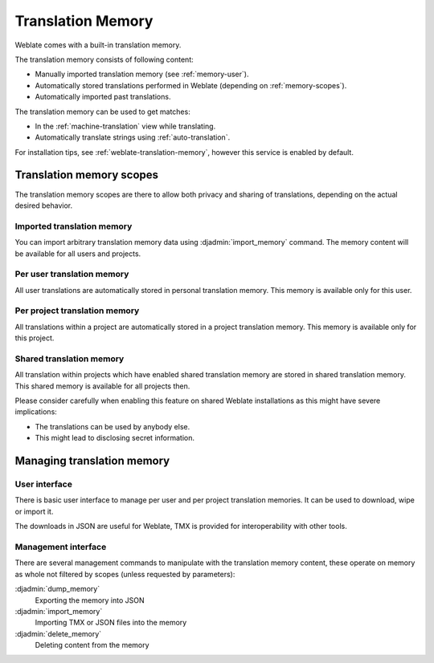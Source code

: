 .. _translation-memory:

Translation Memory
==================

.. versionadded:: 2.20

Weblate comes with a built-in translation memory.

The translation memory consists of following content:

* Manually imported translation memory (see :ref:`memory-user`).
* Automatically stored translations performed in Weblate (depending on :ref:`memory-scopes`).
* Automatically imported past translations.

The translation memory can be used to get matches:

* In the :ref:`machine-translation` view while translating.
* Automatically translate strings using :ref:`auto-translation`.

For installation tips, see :ref:`weblate-translation-memory`, however this
service is enabled by default.


.. _memory-scopes:

Translation memory scopes
-------------------------

.. versionadded:: 3.2

   The different translation memory scopes are available since Weblate 3.2,
   prior to this release translation memory could be only loaded from file
   corresponding to the current imported translation memory scope.

The translation memory scopes are there to allow both privacy and sharing of
translations, depending on the actual desired behavior.

Imported translation memory
+++++++++++++++++++++++++++

You can import arbitrary translation memory data using :djadmin:`import_memory`
command. The memory content will be available for all users and projects.

Per user translation memory
+++++++++++++++++++++++++++

All user translations are automatically stored in personal translation memory.
This memory is available only for this user.

Per project translation memory
++++++++++++++++++++++++++++++

All translations within a project are automatically stored in a project
translation memory. This memory is available only for this project.

.. _shared-tm:

Shared translation memory
+++++++++++++++++++++++++

All translation within projects which have enabled shared translation memory
are stored in shared translation memory. This shared memory is available for
all projects then.

Please consider carefully when enabling this feature on shared Weblate
installations as this might have severe implications:

* The translations can be used by anybody else.
* This might lead to disclosing secret information.

Managing translation memory
---------------------------

.. _memory-user:

User interface
++++++++++++++

.. versionadded:: 3.2

There is basic user interface to manage per user and per project translation
memories. It can be used to download, wipe or import it.

The downloads in JSON are useful for Weblate, TMX is provided for
interoperability with other tools.

.. image:: /images/memory.png

Management interface
++++++++++++++++++++

There are several management commands to manipulate with the translation memory
content, these operate on memory as whole not filtered by scopes (unless
requested by parameters):

:djadmin:`dump_memory`
    Exporting the memory into JSON
:djadmin:`import_memory`
    Importing TMX or JSON files into the memory
:djadmin:`delete_memory`
    Deleting content from the memory
